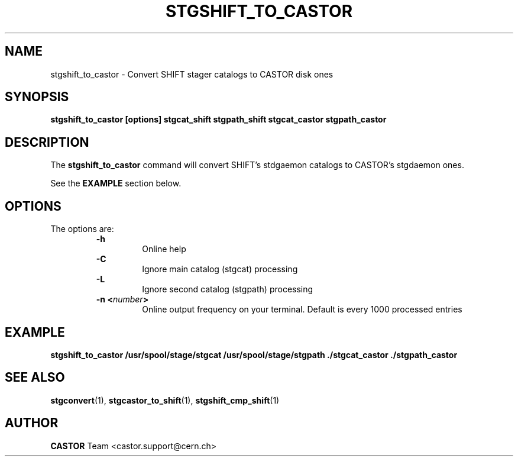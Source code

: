 .\" $Id: stgshift_to_castor.man,v 1.6 2002/10/03 14:07:51 jdurand Exp $
.\"
.\" @(#)$RCSfile: stgshift_to_castor.man,v $ $Revision: 1.6 $ $Date: 2002/10/03 14:07:51 $ CERN IT-PDP/DM Jean-Damien Durand
.\" Copyright (C) 1994-2002 by CERN/IT/DS/HSM
.\" All rights reserved
.\"
.TH STGSHIFT_TO_CASTOR "1" "$Date: 2002/10/03 14:07:51 $" "CASTOR" "Stage Administrator Commands"
.SH NAME
stgshift_to_castor \- Convert SHIFT stager catalogs to CASTOR disk ones
.SH SYNOPSIS
.B stgshift_to_castor [options] stgcat_shift stgpath_shift stgcat_castor stgpath_castor
.SH DESCRIPTION
.LP
The
.B stgshift_to_castor
command will convert SHIFT's stdgaemon catalogs to CASTOR's stgdaemon ones.
.P
See the \fBEXAMPLE\fP section below.
.SH OPTIONS
The options are:
.RS
.B \-h
.RS
Online help
.RE
.B \-C
.RS
Ignore main catalog (stgcat) processing
.RE
.B \-L
.RS
Ignore second catalog (stgpath) processing
.RE
.BI "\-n <" number ">"
.RS
Online output frequency on your terminal. Default is every 1000 processed entries
.RE
.RE

.SH EXAMPLE
.ft 3
.nf
.sp
stgshift_to_castor /usr/spool/stage/stgcat /usr/spool/stage/stgpath ./stgcat_castor ./stgpath_castor
.ft
.LP
.fi

.SH SEE ALSO
\fBstgconvert\fP(1), \fBstgcastor_to_shift\fP(1), \fBstgshift_cmp_shift\fP(1)

.SH AUTHOR
\fBCASTOR\fP Team <castor.support@cern.ch>



